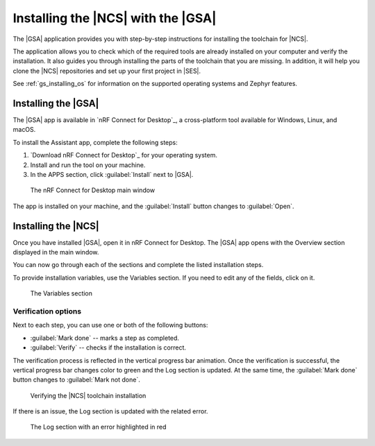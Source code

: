 .. _gs_assistant:

Installing the |NCS| with the |GSA|
###################################

The |GSA| application provides you with step-by-step instructions for installing the toolchain for |NCS|.

The application allows you to check which of the required tools are already installed on your computer and verify the installation.
It also guides you through installing the parts of the toolchain that you are missing.
In addition, it will help you clone the |NCS| repositories and set up your first project in |SES|.

See :ref:`gs_installing_os` for information on the supported operating systems and Zephyr features.

.. _gs_assistant_installing-gsa:

Installing the |GSA|
********************

The |GSA| app is available in `nRF Connect for Desktop`_, a cross-platform tool available for Windows, Linux, and macOS.

To install the Assistant app, complete the following steps:

.. _assistant_setup:

1. `Download nRF Connect for Desktop`_ for your operating system.
#. Install and run the tool on your machine.
#. In the APPS section, click :guilabel:`Install` next to |GSA|.

.. figure:: images/gs-assistant_installation.PNG
   :alt: The nRF Connect for Desktop main window

   The nRF Connect for Desktop main window

The app is installed on your machine, and the :guilabel:`Install` button changes to :guilabel:`Open`.

.. _gs_assistant_installing-ncs:

Installing the |NCS|
********************

Once you have installed |GSA|, open it in nRF Connect for Desktop.
The |GSA| app opens with the Overview section displayed in the main window.

You can now go through each of the sections and complete the listed installation steps.

To provide installation variables, use the Variables section.
If you need to edit any of the fields, click on it.

.. figure:: images/gs-assistant_variables.PNG
   :alt: The Variables section of the |GSA| app main window, cropped

   The Variables section

.. _gs_assistant_installing-ncs_verify:

Verification options
====================

Next to each step, you can use one or both of the following buttons:

- :guilabel:`Mark done` -- marks a step as completed.
- :guilabel:`Verify` -- checks if the installation is correct.

The verification process is reflected in the vertical progress bar animation.
Once the verification is successful, the vertical progress bar changes color to green and the Log section is updated.
At the same time, the :guilabel:`Mark done` button changes to :guilabel:`Mark not done`.

.. figure:: images/gs-assistant_UI.gif
   :alt: Verifying the |NCS| toolchain installation in the |GSA| app

   Verifying the |NCS| toolchain installation

If there is an issue, the Log section is updated with the related error.

.. figure:: images/gs-assistant_log.PNG
   :alt: The Log section of the |GSA| app main window with an error highlighted in red, cropped

   The Log section with an error highlighted in red
